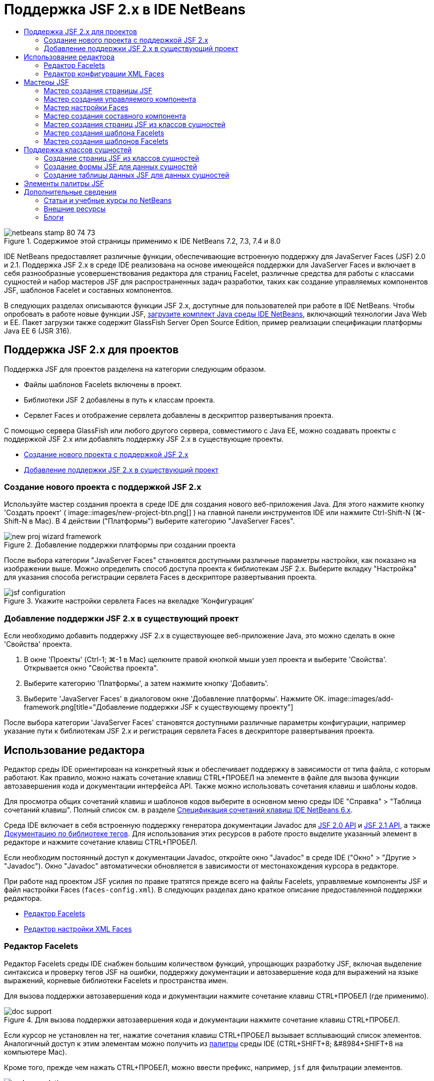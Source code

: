 // 
//     Licensed to the Apache Software Foundation (ASF) under one
//     or more contributor license agreements.  See the NOTICE file
//     distributed with this work for additional information
//     regarding copyright ownership.  The ASF licenses this file
//     to you under the Apache License, Version 2.0 (the
//     "License"); you may not use this file except in compliance
//     with the License.  You may obtain a copy of the License at
// 
//       http://www.apache.org/licenses/LICENSE-2.0
// 
//     Unless required by applicable law or agreed to in writing,
//     software distributed under the License is distributed on an
//     "AS IS" BASIS, WITHOUT WARRANTIES OR CONDITIONS OF ANY
//     KIND, either express or implied.  See the License for the
//     specific language governing permissions and limitations
//     under the License.
//

= Поддержка JSF 2.x в IDE NetBeans
:jbake-type: tutorial
:jbake-tags: tutorials 
:jbake-status: published
:icons: font
:syntax: true
:source-highlighter: pygments
:toc: left
:toc-title:
:description: Поддержка JSF 2.x в IDE NetBeans - Apache NetBeans
:keywords: Apache NetBeans, Tutorials, Поддержка JSF 2.x в IDE NetBeans

image::images/netbeans-stamp-80-74-73.png[title="Содержимое этой страницы применимо к IDE NetBeans 7.2, 7.3, 7.4 и 8.0"]

IDE NetBeans предоставляет различные функции, обеспечивающие встроенную поддержку для JavaServer Faces (JSF) 2.0 и 2.1. Поддержка JSF 2.x в среде IDE реализована на основе имеющейся поддержки для JavaServer Faces и включает в себя разнообразные усовершенствования редактора для страниц Facelet, различные средства для работы с классами сущностей и набор мастеров JSF для распространенных задач разработки, таких как создание управляемых компонентов JSF, шаблонов Facelet и составных компонентов.

В следующих разделах описываются функции JSF 2.x, доступные для пользователей при работе в IDE NetBeans. Чтобы опробовать в работе новые функции JSF, link:https://netbeans.org/downloads/index.html[+загрузите комплект Java среды IDE NetBeans+], включающий технологии Java Web и EE. Пакет загрузки также содержит GlassFish Server Open Source Edition, пример реализации спецификации платформы Java EE 6 (JSR 316).





[[support]]
== Поддержка JSF 2.x для проектов

Поддержка JSF для проектов разделена на категории следующим образом.

* Файлы шаблонов Facelets включены в проект.
* Библиотеки JSF 2 добавлены в путь к классам проекта.
* Сервлет Faces и отображение сервлета добавлены в дескриптор развертывания проекта.

С помощью сервера GlassFish или любого другого сервера, совместимого с Java EE, можно создавать проекты с поддержкой JSF 2.x или добавлять поддержку JSF 2.x в существующие проекты.

* <<creatingSupport,Создание нового проекта с поддержкой JSF 2.x>>
* <<addingSupport,Добавление поддержки JSF 2.x в существующий проект>>


[[creatingSupport]]
=== Создание нового проекта с поддержкой JSF 2.x

Используйте мастер создания проекта в среде IDE для создания нового веб-приложения Java. Для этого нажмите кнопку 'Создать проект' ( image::images/new-project-btn.png[] ) на главной панели инструментов IDE или нажмите Ctrl-Shift-N (⌘-Shift-N в Mac). В 4 действии ("Платформы") выберите категорию "JavaServer Faces".

image::images/new-proj-wizard-framework.png[title="Добавление поддержки платформы при создании проекта"]

После выбора категории "JavaServer Faces" становятся доступными различные параметры настройки, как показано на изображении выше. Можно определить способ доступа проекта к библиотекам JSF 2.x. Выберите вкладку "Настройка" для указания способа регистрации сервлета Faces в дескрипторе развертывания проекта.

image::images/jsf-configuration.png[title="Укажите настройки сервлета Faces на вкеладке 'Конфигурация'"]


[[addingSupport]]
=== Добавление поддержки JSF 2.x в существующий проект

Если необходимо добавить поддержку JSF 2.x в существующее веб-приложение Java, это можно сделать в окне 'Свойства' проекта.

1. В окне 'Проекты' (Ctrl-1; ⌘-1 в Mac) щелкните правой кнопкой мыши узел проекта и выберите 'Свойства'. Открывается окно "Свойства проекта".
2. Выберите категорию 'Платформы', а затем нажмите кнопку 'Добавить'.
3. Выберите 'JavaServer Faces' в диалоговом окне 'Добавление платформы'. Нажмите ОК. 
image::images/add-framework.png[title="Добавление поддержки JSF к существующему проекту"]

После выбора категории 'JavaServer Faces' становятся доступными различные параметры конфигурации, например указание пути к библиотекам JSF 2.x и регистрация сервлета Faces в дескрипторе развертывания проекта.



[[editor]]
== Использование редактора

Редактор среды IDE ориентирован на конкретный язык и обеспечивает поддержку в зависимости от типа файла, с которым работают. Как правило, можно нажать сочетание клавиш CTRL+ПРОБЕЛ на элементе в файле для вызова функции автозавершения кода и документации интерфейса API. Также можно использовать сочетания клавиш и шаблоны кодов.

Для просмотра общих сочетаний клавиш и шаблонов кодов выберите в основном меню среды IDE "Справка" > "Таблица сочетаний клавиш". Полный список см. в разделе link:http://wiki.netbeans.org/KeymapProfileFor60[+Спецификация сочетаний клавиш IDE NetBeans 6.x+].

Среда IDE включает в себя встроенную поддержку генератора документации Javadoc для link:http://javaserverfaces.java.net/nonav/docs/2.0/javadocs/index.html[+JSF 2.0 API+] и link:http://javaserverfaces.java.net/nonav/docs/2.1/javadocs/index.html[+JSF 2.1 API+], а также link:http://javaserverfaces.java.net/nonav/docs/2.1/vdldocs/facelets/index.html[+Документацию по библиотеке тегов+]. Для использования этих ресурсов в работе просто выделите указанный элемент в редакторе и нажмите сочетание клавиш CTRL+ПРОБЕЛ.

Если необходим постоянный доступ к документации Javadoc, откройте окно "Javadoc" в среде IDE ("Окно" > "Другие > "Javadoc"). Окно "Javadoc" автоматически обновляется в зависимости от местонахождения курсора в редакторе.

При работе над проектом JSF усилия по правке тратятся прежде всего на файлы Facelets, управляемые компоненты JSF и файл настройки Faces (`faces-config.xml`). В следующих разделах дано краткое описание предоставленной поддержки редактора.

* <<facelets,Редактор Facelets>>
* <<xml,Редактор настройки XML Faces>>


[[facelets]]
=== Редактор Facelets

Редактор Facelets среды IDE снабжен большим количеством функций, упрощающих разработку JSF, включая выделение синтаксиса и проверку тегов JSF на ошибки, поддержку документации и автозавершение кода для выражений на языке выражений, корневые библиотеки Facelets и пространства имен.

Для вызова поддержки автозавершения кода и документации нажмите сочетание клавиш CTRL+ПРОБЕЛ (где применимо).

image::images/doc-support.png[title="Для вызова поддержки автозавершения кода и документации нажмите сочетание клавиш CTRL+ПРОБЕЛ."]

Если курсор не установлен на тег, нажатие сочетания клавиш CTRL+ПРОБЕЛ вызывает всплывающий список элементов. Аналогичный доступ к этим элементам можно получить из <<palette,палитры>> среды IDE (CTRL+SHIFT+8; &amp;#8984+SHIFT+8 на компьютере Mac).

Кроме того, прежде чем нажать CTRL+ПРОБЕЛ, можно ввести префикс, например, `jsf` для фильтрации элементов.

image::images/code-completion.png[title="Нажмите Ctrl-Пробел в редакторе для вызова списка элементов"]

Чтобы вызвать автозавершение кода для пространства имен Facelets, нажмите сочетание клавиш CTRL+ПРОБЕЛ.

image::images/namespace.png[title="Нажмите Ctrl-Пробел для завершения пространства имен Facelets"]

Аналогичным образом, при вводе тега JSF, пространство имен которого не объявлено на странице, он автоматически добавляется в среде IDE к тегу `<html>` страницы.

В редакторе обеспечивается поддержка автозавершения кода для синтаксиса языка выражений. Нажмите сочетание клавиш CTRL+ПРОБЕЛ на коде языка выражений для вызова предложений скрытых объектов, управляемых компонентов JSF и их свойств.

image::images/el-code-completion.png[title="Нажмите Ctrl-Пробел в выражениях EL для вызова поддержки автозавершения для неявных объектов, управляемых компонентов JSF и свойств компонентов"]

Кроме того, в редакторе можно выделить фрагменты кода и выбрать "Преобразовать в составной компонент" для создания составных компонентов JSF. Подробные сведения приведены в разделе <<composite,Мастер создания составного компонента>>.

Редактор включает в себя возможности проверки базовых ошибок. Ошибка подчеркивается красной линией и в левом поле помечается соответствующим значком. Предупреждения подчеркиваются желтой линией и помечаются в левом поле желтым значком. Для просмотра описания ошибки наведите указатель мыши на значок или подчеркнутый текст.

При вводе тегов JSF выполняются различные проверки. Среди них выполняются следующие проверки:

* на наличие объявленной библиотеки;
* на наличие у библиотеки, согласованной по префиксу тега, например компонента или тега;
* на наличие у тега всех требуемых атрибутов;
* на наличие всех введенных атрибутов в интерфейс компонента.

Редактором также выполняются следующие проверки:

* на наличие необъявленных компонентов;
* на наличие объявлений библиотеки тегов без использований.


[[xml]]
=== Редактор конфигурации XML Faces

Если в проект JSF включен файл `faces-config.xml`, можно нажать сочетание клавиш CTRL+ПРОБЕЛ при определении правил перехода или объявлении управляемых компонентов для вызова поддержки автозавершения кода и документации.

Если вы предпочитаете вводить правила перехода и управляемые компоненты с помощью диалоговых окон вместо написания их кода вручную, в среде IDE предусмотрено для этой цели несколько диалоговых окон, специально предназначенных для JSF. Они доступны из контекстного меню редактора.

image::images/faces-config-menu.png[title="Диалоговые окна, связанные с JSF, предоставлены в контекстном меню faces-config.xml "]

В среде IDE имеются два отдельных _представления_ для файла `faces-config.xml`: представление 'Исходный код', в котором отображается исходный код XML, и представление PageFlow, которое является графическим интерфейсом и отображает правила навигации JSF, заданные в файле `faces-config.xml`.

Например, если файл содержит следующее правило перехода:


[source,xml]
----

<navigation-rule>
    <from-view-id>/greeting.xhtml</from-view-id>
    <navigation-case>
        <from-outcome>response</from-outcome>
        <to-view-id>/success.xhtml</to-view-id>
    </navigation-case>
</navigation-rule>
----

В представлении PageFlow отображается приведенное ниже отношение, которое указывает на то, что переход со страницы `greeting.xhtml` на страницу `success.xhtml` выполняется в том случае, если в `NavigationHandler` JSF передан "`response`".

image::images/page-flow.png[title="В представлении PageFlow отображаются связи переходов"]

Двойной щелчок в области компонентов в представлении PageFlow позволяет переходить непосредственно к исходному файлу. Например, при двойном щелчке в области компонента `greeting.xhtml` в редакторе открывается файл `greeting.xhtml`. Аналогичным образом, при двойном щелчке стрелки между двумя компонентами в редакторе произойдет фокусировка на правиле перехода, определенном в представлении XML `faces-config.xml`.



[[wizard]]
== Мастеры JSF

IDE NetBeans включает в себя множество мастеров, упрощающих разработку с использованием JSF2.x. С помощью этих мастеров можно создавать новые страницы Facelets, шаблоны Facelet, управляемые компоненты JSF, составные компоненты, файлы конфигурации Faces и многое другое.

Все мастеры доступны через общий мастер создания файла в среде IDE. Для доступа к мастеру создания файлов нажмите кнопку 'Создать файл' ( image::images/new-file-btn.png[] ) или выберите 'Файл' > 'Создать файл' в главном меню (или нажмите Ctrl-N; ⌘-N в Mac). Список специфичных для JSF мастеров представлен в категории "JavaServer Faces".

image::images/file-wizard.png[title="Мастер, ориентированные на работу с JSF, доступны из мастера создания файлов"]

При работе в веб-проекте Java с поддержкой JSF доступны следующие мастеры.

* <<jsfPage,Мастер создания страницы JSF>>
* <<managedBean,Мастер создания управляемого компонента JSF>>
* <<facesConfig,Мастер настройки Faces>>
* <<composite,Мастер создания составного компонента>>
* <<jsfPagesEntity,Мастер создания страниц JSF из классов сущностей>>
* <<faceletsTemplate,Мастер создания шаблона Facelets>>
* <<faceletsTemplateClient,Мастер создания клиентов шаблона Facelets>>


[[jsfPage]]
=== Мастер создания страницы JSF

Используйте мастер создания страницы JSF для создания страниц Facelets и JSP в проекте. В мастер создания файла в среде IDE выберите категорию "JavaServer Faces", затем выберите "Страница JSF". В JSF 2.x Facelet является предпочтительным способом объявления страниц JSF. Параметр "Facelets" в мастере выбран по умолчанию. Выберите параметр "Файл JSP", если необходимо создать новые страницы JSP или фрагменты JSP (файлы `.jspf`).

image::images/jsf-file-wizard.png[title="Создавайте страницы Facelets с помощью мастера файлов JSF среды IDE"]


[[managedBean]]
=== Мастер создания управляемого компонента

С помощью мастера создания управляемого компонента в среде IDE можно создавать управляемые компоненты JSF. В категории "JavaServer Faces" в <<fileWizard,мастере создания файла>> в среде IDE выберите "Управляемый компонент JSF".

По умолчанию любые метаданные, указанные в мастере, преобразуются в аннотации, применяемые к управляемому компоненту, как только от будет создан. Например, как показано ниже, можно создать новый класс в контексте сеанса с именем `NewJSFManagedBean` и присвоить ему имя `myManagedBean`.

image::images/managed-bean.png[title="Создайте управляемые компоненты JSF с помощью мастера управляемых компонентов IDE"]

Если управляемый компонент создан, он появляется с соответствующими аннотациями.


[source,java]
----

package my.org;

import javax.faces.bean.ManagedBean;
import javax.faces.bean.SessionScoped;

*@ManagedBean(name="myManagedBean")*
*@SessionScoped*
public class NewJSFManagedBean {

    /** Creates a new instance of NewJSFManagedBean */
    public NewJSFManagedBean() {
    }

}
----

Если в проекте уже существует файл `faces-config.xml`, в мастере становится доступен параметр 'Добавить данные в файл конфигурации', что позволяет либо объявить управляемый компонент в файле конфигурации Faces, либо указать любые метаданные посредством аннотаций в управляемом компоненте.


[[facesConfig]]
=== Мастер настройки Faces

В JSF 2.x аннотации впервые используются в качестве альтернативы стандартному файлу конфигурации Faces (`faces-config.xml`) для создания конфигурации приложения. Следовательно, при добавлении поддержки JSF 2.x в проект IDE _не_ создает стандартный файл `faces-config.xml` (в отличие от версии JSF 1.2). Естественно, при желании можно добавить файл `faces-config.xml` в проект для определения некоторых параметров настройки. Для этого используйте мастер настройки Faces в среде IDE.

В категории "JavaServer Faces" в <<fileWizard,мастере создания файла>> в среде IDE выберите "Настройка Faces JSF". Это позволит создать новый файл `faces-config.xml`, сохраняемый в папке `WEB-INF` проекта по умолчанию.

Описание поддержки редактора для `faces-config.xml` в среде IDE приведены в разделе <<xml,Редактор настроек XML Faces>>.


[[composite]]
=== Мастер создания составного компонента

Благодаря JSF 2.x упростился процесс создания составных компонентов пользовательского интерфейса, которые могут повторно использоваться на веб-страницах. Для создания шаблона Facelets составного компонента JSF используйте мастер создания составного компонента в среде IDE.

Аналогично всем мастерам, относящимся к JSF, мастер создания составного компонента можно открыть в категории "JavaServer Faces" в <<fileWizard,мастере создания файла>> в среде IDE. Однако более интуитивным способом запроса мастера является выделение фрагмента кода на странице Facelets в редакторе и выбор Refactor ("Реорганизовать") > Convert to Composite Component ("Преобразовать в составной компонент") из всплывающего меню.

В следующем примере описываются выполняемые операции и имеющиеся ресурсы при работе с мастером создания составного компонента во фрагменте "`<p>This is the composite component.</p>`".

image::images/convert-comp-component.png[title="Выделите фрагмент и выберите 'Преобразовать в составной компонент' в контекстном меню"]

Открывается мастер создания составного компонента, содержащий выбранный фрагмент на панели "Раздел реализации".

image::images/comp-component.png[title="Открывается мастер создания составных компонентов, содержащий выбранный фрагмент кода"]

По умолчанию мастером создается папка `ezcomp` для сохранения составных компонентов. Например, при создании нового компонента с именем `myComponent` мастер создает страницу Facelets `myComponent.xhtml`, сохраняемую в папке `resources/ezcomp` корневого веб-узла приложения.

При завершении выполнения мастера исходный файл составного компонента создается для указанного фрагмента кода. Шаблон включает в себя ссылку на библиотеку тегов `composite` для JSF 2.x.


[source,html]
----

<?xml version='1.0' encoding='UTF-8' ?>
<!DOCTYPE html PUBLIC "-//W3C//DTD XHTML 1.0 Transitional//EN" "http://www.w3.org/TR/xhtml1/DTD/xhtml1-transitional.dtd">
<html xmlns="http://www.w3.org/1999/xhtml"
    *xmlns:cc="http://xmlns.jcp.org/jsf/composite"*>

  <!-- INTERFACE -->
  <cc:interface>
  </cc:interface>

  <!-- IMPLEMENTATION -->
  <cc:implementation>
    *<p>This is the composite component.</p>*
  </cc:implementation>
</html>
----

Кроме того, новый тег компонента вставляется в позицию в редакторе при выделении фрагмента. В этом случае созданный тег – `<ez:myComponent/>`. Обратите внимание, что в среде IDE автоматически добавляется пространство имен, в котором находится составной компонент для тега `<html>` страницы.

image::images/comp-component-editor.png[title="Компоненты автоматически вставляются на используемую страницу"]

В среде IDE поддерживаются гиперссылки на исходные файлы составных компонентов. К составному компоненту можно перейти со страницы Facelets, для этого наведите курсор мыши на тег компонента и нажмите клавишу CTRL (&amp;#8984 на компьютере Mac). При нажатии гиперссылки в редакторе открывается исходный файл составного компонента.

Дополнительные сведения о составных компонентах в JSF 2.x приведены в разделе link:http://blogs.oracle.com/enterprisetechtips/entry/true_abstraction_composite_ui_components[+Истинная абстракция. Составные компоненты пользовательского интерфейса в JSF 2.0+].


[[jsfPagesEntity]]
=== Мастер создания страниц JSF из классов сущностей

Обратитесь к разделу <<jsfPages,Создание страниц JSF из классов сущностей>> в <<entity,Поддержке классов сущностей>>.


[[faceletsTemplate]]
=== Мастер создания шаблона Facelets

Для создания шаблона Facelets используйте мастер создания шаблона Facelets. В категории "JavaServer Faces" <<fileWizard,мастера создания файла>> в среде IDE выберите "Шаблон Facelets". Можно выбрать один из восьми уникальных стилей размещения и указать тег CSS или HTML `<table>` для реализации размещения.

image::images/template-wizard.png[title="Создайте шаблон Facelets с помощью мастера шаблонов Facelets"]

Мастер создает файл шаблона XHTML с помощью тегов `<h:head>` и `<h:body>` и сохраняет соответствующие таблицы стилей в папке `resources/css` корневого веб-узла приложения. Мастер создает файл `default.css` и `cssLayout.css` или файл `tableLayout.css`, зависящий от выбора размещения.

Для просмотра шаблона в браузере, щелкните правой кнопкой мыши в редакторе и выберите 'Просмотр'. Откроется окно браузера с отображением шаблона.


[[faceletsTemplate]]
=== Мастер создания шаблонов Facelets

Используйте мастер создания клиентов шаблона Facelets для создания страницы в проекте, ссылающейся на шаблон Facelets. В категории "JavaServer Faces" <<fileWizard,мастера создания файлов>> в среде IDE выберите Facelets Template Client ("Клиент шаблона Facelets"). Можно указать местоположение шаблона Facelets, используемого клиентом. Также можно указать, является ли тегом корня  ``<html>``  или  ``<ui:composition>`` 

image::images/new-template-client.png[title="Создайте клиента для шаблона Facelets с помощью мастера клиента шаблонов Facelets"]

Дополнительные сведения об использовании шаблонов и клиентов Facelets см. в разделе link:jsf20-intro.html#template[+Применение шаблонов Facelets+] главы link:jsf20-intro.html[+Введение в JavaServer Faces 2.x в IDE NetBeans+].



[[entity]]
== Поддержка классов сущностей

В случае использования технологии сохранения состояния объектов Java в приложении и при наличии классов сущностей на основе схемы базы данных в среде IDE предусмотрены функциональные возможности, позволяющие эффективно работать с данными класса сущностей.

*Примечание. *Для создания классов логических объектов с помощью таблицы баз данных используйте классы логических объектов IDE из мастера баз данных, доступные из категории 'Сохранение' в <<fileWizard,Мастере файлов>> в IDE.

* <<jsfPages,Создание страниц JSF из классов сущностей>>
* <<form,Создание формы JSF для данных сущностей>>
* <<dataTable,Создание таблицы данных JSF для данных сущностей>>


[[jsfPages]]
=== Создание страниц JSF из классов сущностей

После создания классов сущностей в приложении можно использовать мастер создания страниц JSF из классов сущностей в среде IDE, чтобы создать веб-интерфейс для отображения и изменения данных классов сущностей. Код, созданный мастером, основан на аннотациях сохранения состояния, содержащихся в классах сущностей.

Для каждого класса сущностей мастером создается следующее:

* сеансный компонент без сохранения состояния для создания, извлечения, изменения и удаления экземпляров сущностей;
* управляемый компонент JSF в контексте сеанса;
* каталог, содержащий четыре файла Facelets возможностей CRUD (`Create.xhtml`, `Edit.xhtml`, `List.xhtml` и `View.xhtml`);
* служебные классы, используемые управляемыми компонентами JSF (`JsfUtil`, `PaginationHelper`);
* набор свойств для локализованных сообщений и соответствующая запись в файле настройки Faces проекта (создается файл `faces-config.xml`, если он на данный момент отсутствует);
* вспомогательные веб-файлы, включая стандартную таблицу стилей для визуализированных компонентов и файл шаблона Facelets.

Для использования мастера создания страниц JSF из классов сущностей <<fileWizard,откройте мастер создания файла в среде IDE>>. Выберите категорию "JavaServer Faces", затем "Страницы JSF из классов сущностей".

В действии 3 "Создать страницы и классы JSF" можно указать папки для создаваемых файлов.

image::images/jsf-entity-wizard.png[title="Укажите местоположения создаваемых файлов"]

Например, при использовании мастера для класса сущностей `Customer` параметры настройки, отображаемые на вышеприведенном изображении, вызывают создание следующих файлов:

|===
|image::images/projects-win-generated-files.png[title="В окне 'Проекты' отображается новые созданные файлы"] |

* Файл `faces-config.xml` для регистрации местонахождения набора свойств, который содержит локализованные сообщения для представлений JSF. Например, при указании `/my/org/Bundle` в поле "Имя набора локализаций" в мастере создается следующая запись:

[source,xml]
----

<application>
    <resource-bundle>
        <base-name>/my/org/Bundle</base-name>
        <var>bundle</var>
    </resource-bundle>
</application>
----
* Папка `customer` в корневом веб-узле, содержащая четыре файла Facelets для возможности CRUD:
* `Create.xhtml`: форма JSF для создания нового клиента.
* `Edit.xhtml`: форма JSF для правки заказчика.
* `List.xhtml`: таблица данных JSF для прокрутки клиентов.
* `View.xhtml`: форма JSF для просмотра подробных сведений клиентов.
* `jsfcrud.css`: таблица стилей, используемая для визуализации форм JSF и таблицы данных.
* `template.xhtml`: дополнительная страница шаблона Facelets, которая содержит ссылку на созданную таблицу стилей `jsfcrud.css`.
* Сеансный компонент (EJB) без сохранения состояния с именем `CustomerFacade`, который находится в пакете `my.org.data`. Доступ к классу также осуществляется из узла "Компоненты EJB" проекта.
* `Bundle.properties`: набор свойств, содержащий стандартные локализованные сообщения для представлений JSF.
* Управляемый компонент JSF в контексте сеанса с именем `CustomerController`, который находится в пакете `my.org.ui`.
* Два служебных класса (`JsfUtil` и `PaginationHelper`), находящиеся в пакете `my.org.ui.util`. Эти классы используются в управляемом компоненте `CustomerController`.
 
|===


[[form]]
=== Создание формы JSF для данных сущностей

Можно использовать диалоговое окно "Форма из сущности" для создания формы JSF, содержащей поля для всех свойств, имеющихся в классе сущностей. Необходимо уже иметь управляемый компонент JSF, созданный для обработки пользовательских данных, связанных с формой.

*Примечание. *При использовании этого диалогового окна без связанного управляемого компонента Bean, можно ввести имя для управляемого компонента Bean в диалоговом окне и это имя будет использоваться на странице независимо от того, является ли оно допустимым или нет. Затем можно создать управляемый компонент с помощью <<managedBean,мастера создания управляемых компонентов>>, или при использовании <<jsfPages,мастера создания страниц JSF из классов сущностей>> управляемые компоненты будут созданы для выбранных классов сущностей.

Для открытия диалогового окна "Форма из сущности" <<popup,нажмите сочетание клавиш CTRL+ПРОБЕЛ в редакторе страницы Facelets>>, затем выберите "Форма JSF из сущности", либо дважды щелкните позицию "Форма из сущности", выведенную на <<palette,палитре>> в среде IDE (CTRL+SHIFT+8; &amp;#8984+SHIFT+8 на компьютере Mac).

Например, на следующем изображении класс сущностей `Customer` уже существует в пакете `my.org` указанного проекта. Управляемый компонент `customerController` также уже существует в указанном проекте, и управляемый компонент содержит свойство с именем `selected`, которое возвращает объект `Customer`.

image::images/jsf-form-from-entity.png[title="Используйте диалоговое окно 'Форма из сущности' для создания формы JSF с помощью данных сущности"]

*Примечание. *Выберите параметр 'Создать представление, доступное только для чтения' для создания формы, содержащей поля, доступные только для чтения. При выборе этого параметра в среде IDE для полей формы применяются теги `<h:outputText>`, в то время как, если этот параметр не выбран, применяются теги `<h:inputText>`.

При завершении работы с диалоговым окном в среде IDE создается код для страницы Facelets. Например, класс сущностей `Customer` со свойством `customerId` отображается в следующем формате:


[source,xml]
----

<f:view>
    <h:form>
        <h1><h:outputText value="Create/Edit"/></h1>
        <h:panelGrid columns="2">
            <h:outputLabel value="CustomerId:" for="customerId" />
            <h:inputText id="customerId" value="#{customerController.selected.customerId}" title="CustomerId" required="true" requiredMessage="The CustomerId field is required."/>
            ...
            _[ Other fields added here. ]_
            ...
        </h:panelGrid>
    </h:form>
</f:view>
----

Чтобы изменить шаблон, используемый для созданного кода, щелкните ссылку "Настройка шаблона" в диалоговом окне "Форма из сущности".


[[dataTable]]
=== Создание таблицы данных JSF для данных сущностей

Можно использовать диалоговое окно "Таблица данных из сущности" для создания таблицы данных JSF, которая содержит столбцы для всех свойств, имеющихся в классе сущностей. Для использования этого средства необходимо уже иметь управляемый компонент JSF, созданный для обработки серверных данных, связанных с классом сущностей.

*Примечание. *При использовании этого диалогового окна без связанного управляемого компонента Bean, можно ввести имя для управляемого компонента Bean в диалоговом окне и это имя будет использоваться на странице независимо от того, является ли оно допустимым или нет. Затем можно создать управляемый компонент с помощью <<managedBean,мастера создания управляемых компонентов>>, или при использовании <<jsfPages,мастера создания страниц JSF из классов сущностей>> управляемые компоненты будут созданы для выбранных классов сущностей.

Для открытия диалогового окна "Таблица данных из сущности" <<popup,нажмите сочетание клавиш CTRL+ПРОБЕЛ в редакторе страницы Facelets>>, затем выберите "Таблица данных JSF из сущности", либо дважды щелкните позицию "Таблица данных из сущности", выведенную на <<palette,палитре>> в среде IDE (CTRL+SHIFT+8; &amp;#8984+SHIFT+8 на компьютере Mac).

Например, на следующем изображении класс сущностей `Product` уже существует в пакете `my.org.entity` указанного проекта. Управляемый компонент `productController` также существует в проекте и содержит метод с именем `getProductItems()`, который возвращает `List` объектов `Product`.

image::images/jsf-data-table-from-entity.png[title="Используйте диалоговое окно 'Таблица данных из сущности' для создания таблицы данных JSF с помощью данных сущности"]

При завершении работы с диалоговым окном в среде IDE создается код для страницы Facelets. Например, класс сущностей `Product` со свойством `productId` отображается в следующем формате:


[source,xml]
----

<f:view>
    <h:form>
        <h1><h:outputText value="List"/></h1>
        <h:dataTable value="#{productController.productItems}" var="item">
            <h:column>
                <f:facet name="header">
                    <h:outputText value="ProductId"/>
                </f:facet>
                <h:outputText value="#{item.productId}"/>
            </h:column>
            ...
            _[ Other columns added here. ]_
            ...
        </h:dataTable>
    </h:form>
</f:view>
----

Чтобы изменить шаблон, используемый для созданного кода, щелкните ссылку "Настройка шаблона" в диалоговом окне "Форма из таблицы данных".



[[palette]]
== Элементы палитры JSF

При работе со страницами Facelets можно использовать палитру среды IDE для перетаскивания тегов JSF на страницу. Для открытия палитры выберите в основном меню "Окно" > "Палитра" или нажмите сочетание клавиш CTRL+SHIFT+8 (&amp;#8984+SHIFT+8 на компьютере Mac).

image::images/palette.png[title="Используйте палитру IDE для перетаскивания общих компонентов JSF на страницу Facelets"]

Также в основном меню среды IDE можно выбрать "Исходный код" > "Вставить код" (ALT+INS; CTRL+I на компьютере Mac) для вызова всплывающего списка, который содержит специфичные для JSF компоненты, имеющиеся в палитре.

image::images/insert-code.png[title="В редакторе нажмите Alt-Insert (Ctrl-I в Mac) для вызова списка компонентов, связанных с JSF"]

На палитре предоставлено пять компонентов, связанных с JSF:

* *Метаданные: * вызов диалогового окна для добавления пары "имя-значение" с тегами метаданных JSF. Например, при указании "`myId`" и "`myValue`" в качестве пары "имя-значение" создается следующий фрагмент кода:

[source,xml]
----

<f:metadata>
    <f:viewParam id='myId' value='myValue'/>
</f:metadata>
----
* *Форма JSF: * добавление следующего фрагмента кода на страницу.

[source,xml]
----

<f:view>
    <h:form>
    </h:form>
</f:view>
----
* *Форма JSF из сущности: *вызов диалогового окна для связи данных из класса сущностей с полями, имеющимися в форме JSF. Обратитесь к разделу <<form,Создание формы JSF из данных сущностей>>.
* *Таблица данных JSF: *добавление следующего фрагмента кода на страницу.

[source,xml]
----

<f:view>
    <h:form>
        <h:dataTable value="#{}" var="item">
        </h:dataTable>
    </h:form>
</f:view>
----
* *Таблица данных JSF из сущности: *вызов диалогового окна для связи данных из класса сущностей с полями, имеющимися в таблице данных JSF. Обратитесь к разделу <<dataTable,Создание таблицы данных JSF для данных сущностей>>.
link:/about/contact_form.html?to=3&subject=Feedback:%20JSF%202.x%20Support%20in%20NetBeans%20IDE[+Отправить отзыв по этому учебному курсу+]



[[seealso]]
== Дополнительные сведения

Подробнее о JSF 2.x см. в следующих ресурсах.


=== Статьи и учебные курсы по NetBeans

* link:jsf20-intro.html[+Введение в JavaServer Faces 2. x в IDE NetBeans+]
* link:jsf20-crud.html[+Создание приложения JavaServer Faces 2.x CRUD на основе базы данных+]
* link:../../samples/scrum-toys.html[+Scrum Toys – полный пример приложения JSF 2.0+]
* link:../javaee/javaee-gettingstarted.html[+Начало работы с приложениями Java EE+]
* link:../../trails/java-ee.html[+Учебная карта по Java EE и Java Web+]


=== Внешние ресурсы

* link:http://www.oracle.com/technetwork/java/javaee/javaserverfaces-139869.html[+Технология JavaServer Faces+] (официальная домашняя страница)
* link:http://jcp.org/aboutJava/communityprocess/final/jsr314/index.html[+Спецификация JSR 314 для JavaServer Faces 2.0+]
* link:http://download.oracle.com/javaee/6/tutorial/doc/bnaph.html[+Учебный курс по Java EE 6. Глава 5. Технология JavaServer Faces+]
* link:http://javaserverfaces.java.net/[+Сервер GlassFish Project Mojarra+] (официальная эталонная реализация JSF 2.x)
* link:http://forums.oracle.com/forums/forum.jspa?forumID=982[+Интернет-форум OTN: JavaServer Faces+]
* link:http://www.jsfcentral.com/[+JSF Central+]


=== Блоги

* link:http://www.java.net/blogs/edburns/[+Эд Бернс (Ed Burns)+]
* link:http://www.java.net/blogs/driscoll/[+Джим Дрисколл (Jim Driscoll)+]

 

